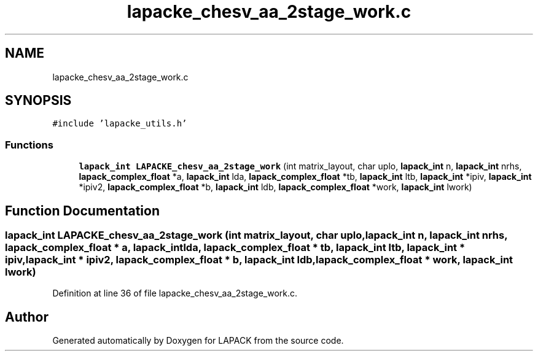 .TH "lapacke_chesv_aa_2stage_work.c" 3 "Tue Nov 14 2017" "Version 3.8.0" "LAPACK" \" -*- nroff -*-
.ad l
.nh
.SH NAME
lapacke_chesv_aa_2stage_work.c
.SH SYNOPSIS
.br
.PP
\fC#include 'lapacke_utils\&.h'\fP
.br

.SS "Functions"

.in +1c
.ti -1c
.RI "\fBlapack_int\fP \fBLAPACKE_chesv_aa_2stage_work\fP (int matrix_layout, char uplo, \fBlapack_int\fP n, \fBlapack_int\fP nrhs, \fBlapack_complex_float\fP *a, \fBlapack_int\fP lda, \fBlapack_complex_float\fP *tb, \fBlapack_int\fP ltb, \fBlapack_int\fP *ipiv, \fBlapack_int\fP *ipiv2, \fBlapack_complex_float\fP *b, \fBlapack_int\fP ldb, \fBlapack_complex_float\fP *work, \fBlapack_int\fP lwork)"
.br
.in -1c
.SH "Function Documentation"
.PP 
.SS "\fBlapack_int\fP LAPACKE_chesv_aa_2stage_work (int matrix_layout, char uplo, \fBlapack_int\fP n, \fBlapack_int\fP nrhs, \fBlapack_complex_float\fP * a, \fBlapack_int\fP lda, \fBlapack_complex_float\fP * tb, \fBlapack_int\fP ltb, \fBlapack_int\fP * ipiv, \fBlapack_int\fP * ipiv2, \fBlapack_complex_float\fP * b, \fBlapack_int\fP ldb, \fBlapack_complex_float\fP * work, \fBlapack_int\fP lwork)"

.PP
Definition at line 36 of file lapacke_chesv_aa_2stage_work\&.c\&.
.SH "Author"
.PP 
Generated automatically by Doxygen for LAPACK from the source code\&.
